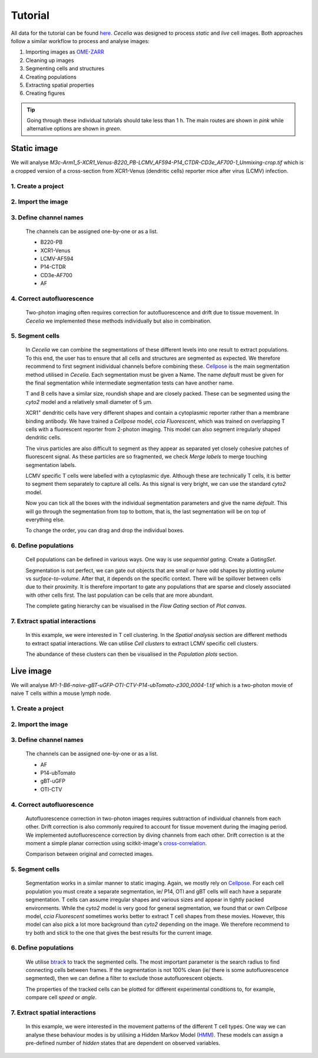 .. _tutorial:

Tutorial
========

All data for the tutorial can be found `here <https://unimelbcloud-my.sharepoint.com/:f:/g/personal/schienstock_d_unimelb_edu_au/EldU3lqBWk5JsvpZ0PfsUokBdEfBAssas9eL7S4P40wIWg?e=YV82bQ>`_.
`Cecelia` was designed to process `static` and `live` cell images.
Both approaches follow a similar workflow to process and analyse images:

#. Importing images as `OME-ZARR <https://doi.org/10.1007/s00418-023-02209-1>`_

#. Cleaning up images

#. Segmenting cells and structures

#. Creating populations

#. Extracting spatial properties

#. Creating figures

.. tip::
  Going through these individual tutorials should take less than 1 h. The main routes are shown in `pink` while alternative options are shown in `green`.

.. _tutorial_static:

Static image
------------

We will analyse `M3c-Arm1_5-XCR1_Venus-B220_PB-LCMV_AF594-P14_CTDR-CD3e_AF700-1_Unmixing-crop.tif` which is a cropped version of a cross-section from XCR1-Venus (dendritic cells) reporter mice after virus (LCMV) infection.

1. Create a project
+++++++++++++++++

  .. image:: _images/st_create_project_ann.png
     :width: 100%

2. Import the image
+++++++++++++++++

  .. image:: _images/st_import_images_ann.png
     :width: 100%

3. Define channel names
+++++++++++++++++

  The channels can be assigned one-by-one or as a list. 
  
  * B220-PB
  * XCR1-Venus
  * LCMV-AF594
  * P14-CTDR
  * CD3e-AF700
  * AF

  .. image:: _images/st_add_channels_ann.png
     :width: 100%

4. Correct autofluorescence
+++++++++++++++++

  .. image:: _images/st_pre_cleanup_ann.png
     :width: 100%
  
  Two-photon imaging often requires correction for autofluorescence and drift due to tissue movement. In `Cecelia` we implemented these methods individually but also in combination.

  .. image:: _images/st_post_cleanup_ann.png
     :width: 100%

5. Segment cells
+++++++++++++++++

  In `Cecelia` we can combine the segmentations of these different levels into one result to extract populations. To this end, the user has to ensure that all cells and structures are segmented as expected. We therefore recommend to first segment inidividual channels before combining these. `Cellpose <http://www.cellpose.org/>`_ is the main segmentation method utilised in `Cecelia`. Each segmentation must be given a Name. The name `default` must be given for the final segmentation while intermediate segmentation tests can have another name.

  T and B cells have a similar size, roundish shape and are closely packed. These can be segmented using the `cyto2` model and a relatively small diameter of 5 μm.
  
  .. image:: _images/st_seg_t-bcells_ann.png
     :width: 100%
     
  XCR1\ :sup:`+` dendritic cells have very different shapes and contain a cytoplasmic reporter rather than a membrane binding antibody. We have trained a `Cellpose` model, `ccia Fluorescent`, which was trained on overlapping T cells with a fluorescent reporter from 2-photon imaging. This model can also segment irregularly shaped dendritic cells.
  
  .. image:: _images/st_seg_XCR1_ann.png
     :width: 100%
     
  The virus particles are also difficult to segment as they appear as separated yet closely cohesive patches of fluorescent signal. As these particles are so fragmented, we check `Merge labels` to merge touching segmentation labels.
  
  .. image:: _images/st_seg_LCMV_ann.png
     :width: 100%
     
  LCMV specific T cells were labelled with a cytoplasmic dye. Although these are technically T cells, it is better to segment them separately to capture all cells. As this signal is very bright, we can use the standard `cyto2` model.
  
  .. image:: _images/st_seg_P14_ann.png
     :width: 100%
     
  Now you can tick all the boxes with the individual segmentation parameters and give the name `default`. This will go through the segmentation from top to bottom, that is, the last segmentation will be on top of everything else.
  
  .. image:: _images/st_seg_all_ann.png
   :width: 100%
   
  To change the order, you can drag and drop the individual boxes.
  
  .. image:: _images/st_seg_sort_ann.png
     :width: 100%
     
6. Define populations
+++++++++++++++++

  Cell populations can be defined in various ways. One way is use `sequential gating`. Create a `GatingSet`.

  .. image:: _images/st_create_gating_set_ann.png
     :width: 100%

  Segmentation is not perfect, we can gate out objects that are small or have odd shapes by plotting `volume` vs `surface-to-volume`. After that, it depends on the specific context. There will be spillover between cells due to their proximity. It is therefore important to gate any populations that are sparse and closely associated with other cells first. The last population can be cells that are more abundant.
  
  .. image:: _images/st_gating_pops_ann.png
     :width: 100%
  
  The complete gating hierarchy can be visualised in the `Flow Gating` section of `Plot canvas`.
  
  .. image:: _images/st_gating_plot_ann.png
     :width: 100%
     
7. Extract spatial interactions
+++++++++++++++++

  In this example, we were interested in T cell clustering. In the `Spatial analysis` section are different methods to extract spatial interactions. We can utilise `Cell clusters` to extract LCMV specific cell clusters.

  .. image:: _images/st_cluster_detection_ann.png
     :width: 100%
     
  The abundance of these clusters can then be visualised in the `Population plots` section.
   
  .. image:: _images/st_cluster_plot_ann.png
     :width: 100%

.. _tutorial_live:

Live image
------------

We will analyse `M1-1-B6-naive-gBT-uGFP-OTI-CTV-P14-ubTomato-z300_0004-1.tif` which is a two-photon movie of naive T cells within a mouse lymph node.

1. Create a project
+++++++++++++++++

  .. image:: _images/li_create_project_ann.png
     :width: 100%
     
2. Import the image
+++++++++++++++++

  .. image:: _images/li_import_images_ann.png
     :width: 100%

3. Define channel names
+++++++++++++++++

  The channels can be assigned one-by-one or as a list. 
  
  * AF
  * P14-ubTomato
  * gBT-uGFP
  * OTI-CTV

  .. image:: _images/li_add_channels_ann.png
     :width: 100%

4. Correct autofluorescence
+++++++++++++++++
  
  Autofluorescence correction in two-photon images requires subtraction of individual channels from each other. Drift correction is also commonly required to account for tissue movement during the imaging period. We implemented autofluorescence correction by diving channels from each other. Drift correction is at the moment a simple planar correction using scitkit-image's `cross-correlation <https://scikit-image.org/docs/0.13.x/auto_examples/transform/plot_register_translation.html>`_.
  
  .. image:: _images/li_cleanup_ann.png
     :width: 100%
     
  Comparison between original and corrected images.
  
  .. vimeo:: 926074249?loop=1&autopause=0
    :width: 100%

5. Segment cells
+++++++++++++++++

  Segmentation works in a similar manner to static imaging. Again, we mostly rely on `Cellpose <http://www.cellpose.org/>`_. For each cell population you must create a separate segmentation, ie/ P14, OTI and gBT cells will each have a separate segmentation. T cells can assume irregular shapes and various sizes and appear in tightly packed environments. While the `cyto2` model is very good for general segmentation, we found that or own `Cellpose` model, `ccia Fluorescent` sometimes works better to extract T cell shapes from these movies. However, this model can also pick a lot more background than `cyto2` depending on the image. We therefore recommend to try both and stick to the one that gives the best results for the current image.
  
  .. image:: _images/li_seg_gBT_ann.png
     :width: 100%
     
  .. vimeo:: 926098606?loop=1&autopause=0
    :width: 100%
     
6. Define populations
+++++++++++++++++

  We utilise `btrack <https://github.com/quantumjot/btrack>`_ to track the segmented cells. The most important parameter is the search radius to find connecting cells between frames. If the segmentation is not 100% clean (ie/ there is some autofluorescence segmented), then we can define a filter to exclude those autofluorescent objects.

  .. image:: _images/li_track_gBT_ann.png
     :width: 100%
     
  .. vimeo:: 927004389?loop=1&autopause=0
     :width: 100%
     
  The properties of the tracked cells can be plotted for different experimental conditions to, for example, compare cell `speed` or `angle`.
  
  .. image:: _images/li_track_stats_ann.png
     :width: 100%
  
7. Extract spatial interactions
+++++++++++++++++

  In this example, we were interested in the movement patterns of the different T cell types. One way we can analyse these behaviour modes is by utilising a Hidden Markov Model (`HMM <https://www.rdocumentation.org/packages/depmixS4/versions/1.5-0>`_). These models can assign a pre-defined number of `hidden` states that are dependent on observed variables.

  .. image:: _images/li_track_hmm_ann.png
     :width: 100%
     
  .. vimeo:: 927342248?loop=1&autopause=0
     :width: 100%
     